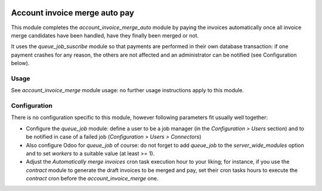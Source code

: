 .. image:: https://img.shields.io/badge/license-AGPL--3-blue.png
   :target: https://www.gnu.org/licenses/agpl
   :alt: License: AGPL-3

================================
 Account invoice merge auto pay
================================

This module completes the `account_invoice_merge_auto` module by
paying the invoices automatically once all invoice merge candidates
have been handled, have they finally been merged or not.

It uses the `queue_job_suscribe` module so that payments are performed
in their own database transaction: if one payment crashes for any
reason, the others are not affected and an administrator can be
notified (see Configuration below).


Usage
=====

See `account_invoice_merge` module usage: no further usage
instructions apply to this module.


Configuration
=============

There is no configuration specific to this module, however following
parameters fit usually well together:

- Configure the `queue_job` module: define a user to be a job manager
  (in the `Configuration > Users` section) and to be notified in case
  of a failed job (`Configuration > Users > Connectors`)

- Also configure Odoo for `queue_job` of course: do not forget to add
  `queue_job` to the `server_wide_modules` option and to set `workers`
  to a suitable value (at least >= 1).

- Adjust the `Automatically merge invoices` cron task execution hour
  to your liking; for instance, if you use the `contract` module to
  generate the draft invoices to be merged and pay, set their cron
  tasks hours to execute the `contract` cron before the
  `account_invoice_merge` one.
